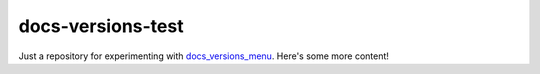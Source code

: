 ##################
docs-versions-test
##################

Just a repository for experimenting with `docs_versions_menu`_.
Here's some more content!

.. _docs_versions_menu: https://github.com/goerz/docs_versions_menu
